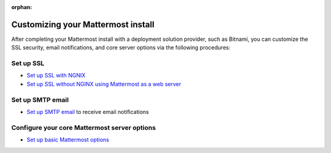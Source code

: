 :orphan:

.. _config-proxy-nginx:

Customizing your Mattermost install
====================================

After completing your Mattermost install with a deployment solution provider, such as Bitnami, you can customize the SSL security, email notifications, and core server options via the following procedures:

Set up SSL
-----------

- `Set up SSL with NGNIX <https://docs.mattermost.com/install/config-ssl-http2-nginx.html>`__
- `Set up SSL without NGINX using Mattermost as a web server <https://docs.mattermost.com/install/config-tls-mattermost.html>`__

Set up SMTP email
------------------

- `Set up SMTP email <https://docs.mattermost.com/install/smtp-email-setup.html>`__ to receive email notifications

Configure your core Mattermost server options
---------------------------------------------

- `Set up basic Mattermost options <https://docs.mattermost.com/install/config-mattermost-server.html>`__
